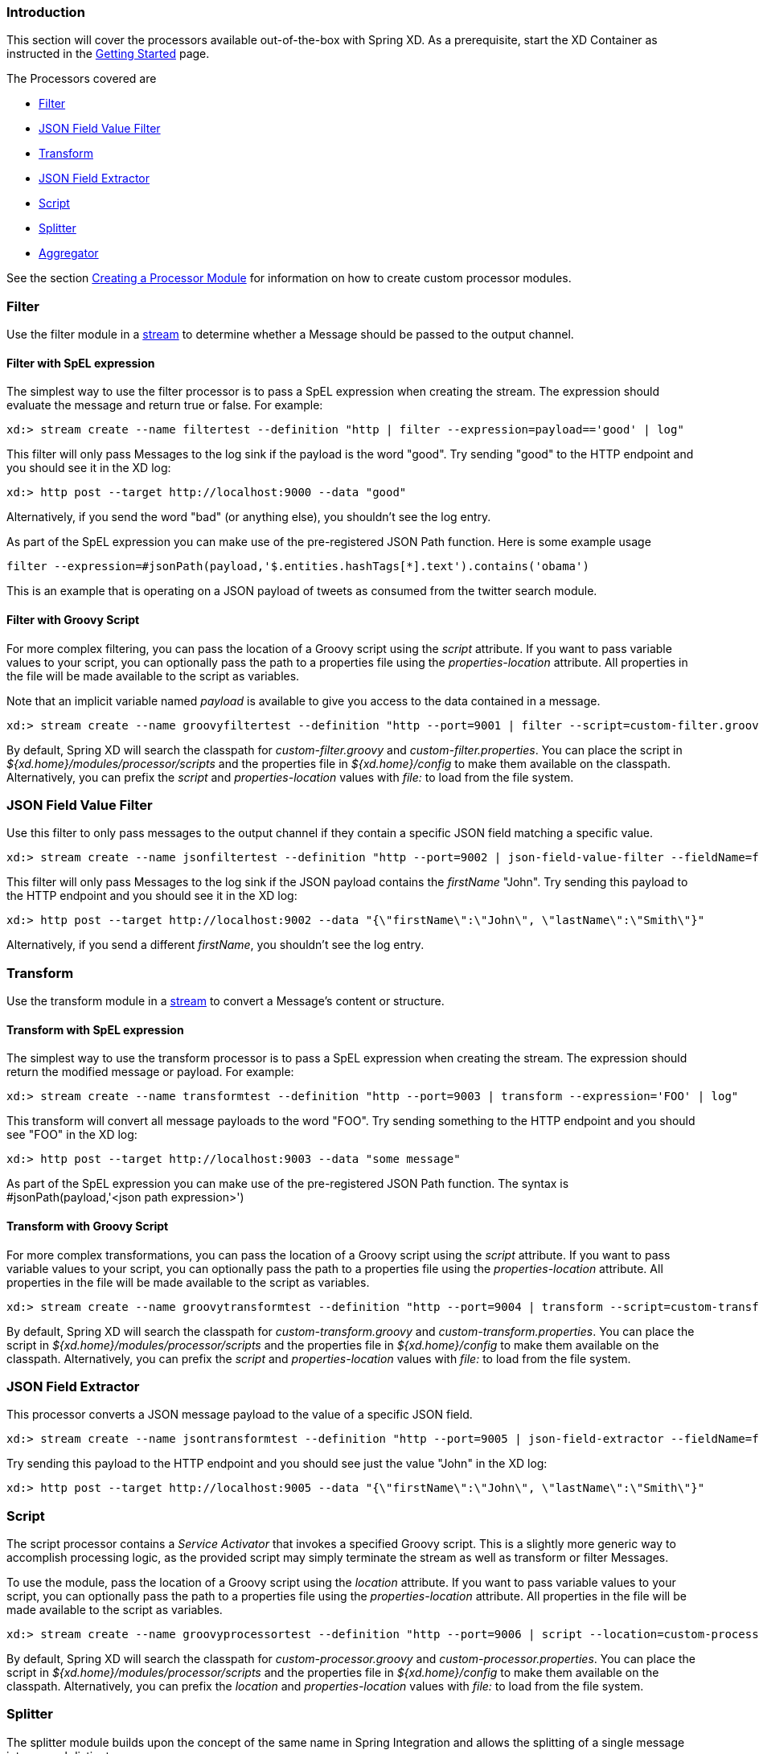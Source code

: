 === Introduction
This section will cover the processors available out-of-the-box with Spring XD.  As a prerequisite, start the XD Container
as instructed in the link:Getting-Started#getting-started[Getting Started] page.

The Processors covered are

* <<filter, Filter>>
* <<json-value-filter, JSON Field Value Filter>>
* <<transform, Transform>>
* <<json-field-extractor, JSON Field Extractor>>
* <<script, Script>>
* <<splitter, Splitter>>
* <<aggregator, Aggregator>>

See the section link:Creating-a-Processor-Module#creating-a-processor-module[Creating a Processor Module] for information on how to create custom processor modules.

[[filter]]
=== Filter
Use the filter module in a link:Streams#streams[stream] to determine whether a Message should be passed to the output channel.

==== Filter with SpEL expression
The simplest way to use the filter processor is to pass a SpEL expression when creating the stream. The expression should evaluate the message and return true or false.  For example:

    xd:> stream create --name filtertest --definition "http | filter --expression=payload=='good' | log"

This filter will only pass Messages to the log sink if the payload is the word "good". Try sending "good" to the HTTP endpoint and you should see it in the XD log:

    xd:> http post --target http://localhost:9000 --data "good"

Alternatively, if you send the word "bad" (or anything else), you shouldn't see the log entry.

As part of the SpEL expression you can make use of the pre-registered JSON Path function.  Here is some example usage

    filter --expression=#jsonPath(payload,'$.entities.hashTags[*].text').contains('obama') 

This is an example that is operating on a JSON payload of tweets as consumed from the twitter search module.


==== Filter with Groovy Script
For more complex filtering, you can pass the location of a Groovy script using the _script_ attribute. If you want to pass variable values to your script, you can optionally pass the path to a properties file using the _properties-location_ attribute. All properties in the file will be made available to the script as variables. 

Note that an implicit variable named _payload_ is available to give you access to the data contained in a message.

    xd:> stream create --name groovyfiltertest --definition "http --port=9001 | filter --script=custom-filter.groovy --properties-location=custom-filter.properties | log"

By default, Spring XD will search the classpath for _custom-filter.groovy_ and _custom-filter.properties_. You can place the script in _${xd.home}/modules/processor/scripts_ and the properties file in _${xd.home}/config_ to make them available on the classpath.  Alternatively, you can prefix the _script_ and _properties-location_ values with _file:_ to load from the file system.

[[json-value-filter]]
=== JSON Field Value Filter
Use this filter to only pass messages to the output channel if they contain a specific JSON field matching a specific value.

    xd:> stream create --name jsonfiltertest --definition "http --port=9002 | json-field-value-filter --fieldName=firstName --fieldValue=John | log"

This filter will only pass Messages to the log sink if the JSON payload contains the _firstName_ "John". Try sending this payload to the HTTP endpoint and you should see it in the XD log:

    xd:> http post --target http://localhost:9002 --data "{\"firstName\":\"John\", \"lastName\":\"Smith\"}"

Alternatively, if you send a different _firstName_, you shouldn't see the log entry.

[[transform]] 
=== Transform
Use the transform module in a link:Streams#streams[stream] to convert a Message's content or structure.

==== Transform with SpEL expression
The simplest way to use the transform processor is to pass a SpEL expression when creating the stream. The expression should return the modified message or payload.  For example:

    xd:> stream create --name transformtest --definition "http --port=9003 | transform --expression='FOO' | log"

This transform will convert all message payloads to the word "FOO". Try sending something to the HTTP endpoint and you should see "FOO" in the XD log:

    xd:> http post --target http://localhost:9003 --data "some message"

As part of the SpEL expression you can make use of the pre-registered JSON Path function.  The syntax is #jsonPath(payload,'<json path expression>')

==== Transform with Groovy Script
For more complex transformations, you can pass the location of a Groovy script using the _script_ attribute. If you want to pass variable values to your script, you can optionally pass the path to a properties file using the _properties-location_ attribute. All properties in the file will be made available to the script as variables.

    xd:> stream create --name groovytransformtest --definition "http --port=9004 | transform --script=custom-transform.groovy --properties-location=custom-transform.properties | log"

By default, Spring XD will search the classpath for _custom-transform.groovy_ and _custom-transform.properties_. You can place the script in _${xd.home}/modules/processor/scripts_ and the properties file in _${xd.home}/config_ to make them available on the classpath.  Alternatively, you can prefix the _script_ and _properties-location_ values with _file:_ to load from the file system.

[[json-field-extractor]]
=== JSON Field Extractor
This processor converts a JSON message payload to the value of a specific JSON field.

    xd:> stream create --name jsontransformtest --definition "http --port=9005 | json-field-extractor --fieldName=firstName | log"

Try sending this payload to the HTTP endpoint and you should see just the value "John" in the XD log:

    xd:> http post --target http://localhost:9005 --data "{\"firstName\":\"John\", \"lastName\":\"Smith\"}"

[[script]]
=== Script
The script processor contains a _Service Activator_ that invokes a specified Groovy script. This is a slightly more generic way to accomplish processing logic, as the provided script may simply terminate the stream as well as transform or filter Messages. 

To use the module, pass the location of a Groovy script using the _location_ attribute. If you want to pass variable values to your script, you can optionally pass the path to a properties file using the _properties-location_ attribute. All properties in the file will be made available to the script as variables.

    xd:> stream create --name groovyprocessortest --definition "http --port=9006 | script --location=custom-processor.groovy --properties-location=custom-processor.properties | log"

By default, Spring XD will search the classpath for _custom-processor.groovy_ and _custom-processor.properties_. You can place the script in _${xd.home}/modules/processor/scripts_ and the properties file in _${xd.home}/config_ to make them available on the classpath.  Alternatively, you can prefix the _location_ and _properties-location_ values with _file:_ to load from the file system.

[[splitter]]
=== Splitter
The splitter module builds upon the concept of the same name in Spring Integration and allows the splitting of a single message into several distinct messages.

The splitter module accepts the following options:

expression:: a SpEL expression which should evaluate to an array or collection. Each element will then be emitted as a separate message *(default: `payload`, which actually does not split, unless the message is already a collection)*

As part of the SpEL expression you can make use of the pre-registered JSON Path function.  The syntax is #jsonPath(payload,'<json path expression>')2

[[aggregator]]
=== Aggregator
The aggregator module does the opposite of the splitter, and builds upon the concept of the same name found in Spring Integration. By default, it will consider all incoming messages from a stream to belong to the same group:

  xd:> stream create --name aggregates --definition "http | aggregator --count=3 --aggregation=T(org.springframework.util.StringUtils).collectionToDelimitedString(#this.![payload],' ') | log"

This uses a SpEL expression that will basically concatenate all payloads together, inserting a space character in between. As such,

  xd:> http post --data Hello
  xd:> http post --data World
  xd:> http post --data !

would emit a single message whose contents is "Hello World !". This is because we set the aggregator release strategy to accumulate 3 messages.

The aggregator modules comes with many more options, as shown below:

correlation:: a SpEL expression to be evaluated against all incoming message and that should evaluate to the "key" used to group messages together *(default: `<streamname>`, which means that all messages from the same stream are actually considered correlated)*
release:: a SpEL expression to be evaluated against a group of messages accumulated so far (a collection) and that should return true when such a group is ready to be released. Using this overrides the 'count' option. *(default: use the `'count'` approach)*
count:: the number of messages to group together before emitting a group *(default: `50`)*
aggregation:: a SpEL expression, to be evaluated against the list of accumulated messages. This should return what the new message will be made of. *(default: `#this.![payload]`, which uses the list of message payloads to form the new message)*
timeout:: the delay (in milliseconds) after which messages should be released and aggregated, even though the completion criteria was not met. Due to the way this is implemented (see MessageGroupStoreReaper in the Spring Integration documentation), the actual observed delay may vary between `timeout` and `2xtimeout`. *(default: `60000`, _i.e._ one minute)*

Additionally, the message store used to retain messages can be configured using the `store` option. Valid options are `memory` (the default), `redis` and `jdbc`.

* When using `redis`, additional options are available: `hostname`, `port` and `password` with defaults pointing to the default redis install on localhost.
* When using `jdbc`, one must configure the datasource access, using `driverClass`, `url`, `username` and `password` with no defaults. On first use, the database tables must be created. To that effect, one can use set the `initdb` option to `true`. The database kind should be auto-detected, but one can always provide `dbkind` to override.
